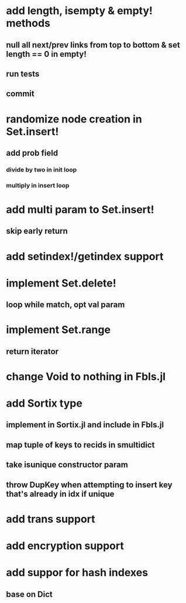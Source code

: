 * add length, isempty & empty! methods
** null all next/prev links from top to bottom & set length == 0 in empty!
** run tests
** commit

* randomize node creation in Set.insert!
** add prob field
*** divide by two in init loop
*** multiply in insert loop    

* add multi param to Set.insert!
** skip early return

* add setindex!/getindex support

* implement Set.delete!
** loop while match, opt val param

* implement Set.range
** return iterator

* change Void to nothing in Fbls.jl

* add Sortix type
** implement in Sortix.jl and include in Fbls.jl
** map tuple of keys to recids in smultidict
** take isunique constructor param
** throw DupKey when attempting to insert key that's already in idx if unique

* add trans support
* add encryption support
* add suppor for hash indexes
** base on Dict
